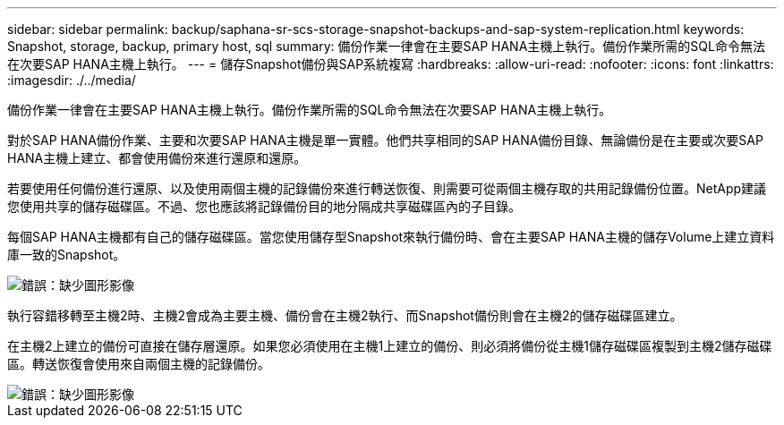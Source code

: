 ---
sidebar: sidebar 
permalink: backup/saphana-sr-scs-storage-snapshot-backups-and-sap-system-replication.html 
keywords: Snapshot, storage, backup, primary host, sql 
summary: 備份作業一律會在主要SAP HANA主機上執行。備份作業所需的SQL命令無法在次要SAP HANA主機上執行。 
---
= 儲存Snapshot備份與SAP系統複寫
:hardbreaks:
:allow-uri-read: 
:nofooter: 
:icons: font
:linkattrs: 
:imagesdir: ./../media/


[role="lead"]
備份作業一律會在主要SAP HANA主機上執行。備份作業所需的SQL命令無法在次要SAP HANA主機上執行。

對於SAP HANA備份作業、主要和次要SAP HANA主機是單一實體。他們共享相同的SAP HANA備份目錄、無論備份是在主要或次要SAP HANA主機上建立、都會使用備份來進行還原和還原。

若要使用任何備份進行還原、以及使用兩個主機的記錄備份來進行轉送恢復、則需要可從兩個主機存取的共用記錄備份位置。NetApp建議您使用共享的儲存磁碟區。不過、您也應該將記錄備份目的地分隔成共享磁碟區內的子目錄。

每個SAP HANA主機都有自己的儲存磁碟區。當您使用儲存型Snapshot來執行備份時、會在主要SAP HANA主機的儲存Volume上建立資料庫一致的Snapshot。

image::saphana-sr-scs-image3.png[錯誤：缺少圖形影像]

執行容錯移轉至主機2時、主機2會成為主要主機、備份會在主機2執行、而Snapshot備份則會在主機2的儲存磁碟區建立。

在主機2上建立的備份可直接在儲存層還原。如果您必須使用在主機1上建立的備份、則必須將備份從主機1儲存磁碟區複製到主機2儲存磁碟區。轉送恢復會使用來自兩個主機的記錄備份。

image::saphana-sr-scs-image4.png[錯誤：缺少圖形影像]

